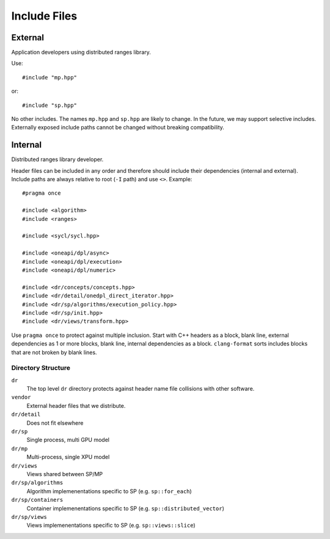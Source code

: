 .. SPDX-FileCopyrightText: Intel Corporation
..
.. SPDX-License-Identifier: BSD-3-Clause

===============
 Include Files
===============

External
========

Application developers using distributed ranges library.

Use::

   #include "mp.hpp"

or::

   #include "sp.hpp"

No other includes. The names ``mp.hpp`` and ``sp.hpp`` are likely to
change. In the future, we may support selective includes. Externally
exposed include paths cannot be changed without breaking compatibility.


Internal
========

Distributed ranges library developer.

Header files can be included in any order and therefore should include
their dependencies (internal and external). Include paths are always
relative to root (``-I`` path) and use ``<>``. Example::

  #pragma once

  #include <algorithm>
  #include <ranges>

  #include <sycl/sycl.hpp>

  #include <oneapi/dpl/async>
  #include <oneapi/dpl/execution>
  #include <oneapi/dpl/numeric>

  #include <dr/concepts/concepts.hpp>
  #include <dr/detail/onedpl_direct_iterator.hpp>
  #include <dr/sp/algorithms/execution_policy.hpp>
  #include <dr/sp/init.hpp>
  #include <dr/views/transform.hpp>

Use ``pragma once`` to protect against multiple inclusion. Start with
C++ headers as a block, blank line, external dependencies as 1 or more
blocks, blank line, internal dependencies as a block. ``clang-format``
sorts includes blocks that are not broken by blank lines.

Directory Structure
-------------------

``dr``
  The top level ``dr`` directory protects against header name file
  collisions with other software.

``vendor``
  External header files that we distribute.

``dr/detail``
  Does not fit elsewhere

``dr/sp``
  Single process, multi GPU model

``dr/mp``
  Multi-process, single XPU model

``dr/views``
  Views shared between SP/MP

``dr/sp/algorithms``
  Algorithm implemenentations specific to SP (e.g. ``sp::for_each``)

``dr/sp/containers``
  Container implemenentations specific to SP
  (e.g. ``sp::distributed_vector``)

``dr/sp/views``
  Views implemenentations specific to SP (e.g. ``sp::views::slice``)

